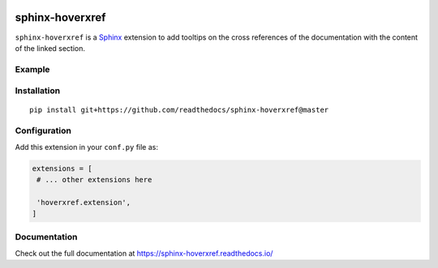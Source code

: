 |Build| |PyPI version| |Docs badge| |License|

sphinx-hoverxref
================

``sphinx-hoverxref`` is a Sphinx_ extension to add tooltips on the cross references of the documentation with the content of the linked section.


Example
-------

.. image:: docs/sphinx-hoverxref-example.png


Installation
------------

::

   pip install git+https://github.com/readthedocs/sphinx-hoverxref@master


Configuration
-------------

Add this extension in your ``conf.py`` file as:

.. code-block:: python

   extensions = [
    # ... other extensions here

    'hoverxref.extension',
   ]


Documentation
-------------

Check out the full documentation at https://sphinx-hoverxref.readthedocs.io/


.. _Sphinx: https://www.sphinx-doc.org/


.. |Build| image:: https://travis-ci.org/readthedocs/sphinx-hoverxref.svg?branch=master
   :target: https://travis-ci.org/readthedocs/sphinx-hoverxref
   :alt: Build status
.. |PyPI version| image:: https://img.shields.io/pypi/v/sphinx-hoverxref.svg
   :target: https://pypi.org/project/sphinx-hoverxref
   :alt: Current PyPI version
.. |Docs badge| image:: https://readthedocs.org/projects/sphinx-hoverxref/badge/?version=latest
   :target: https://sphinx-hoverxref.readthedocs.io/en/latest/?badge=latest
   :alt: Documentation status
.. |License| image:: https://img.shields.io/github/license/readthedocs/sphinx-hoverxref.svg
   :target: LICENSE
   :alt: Repository license
